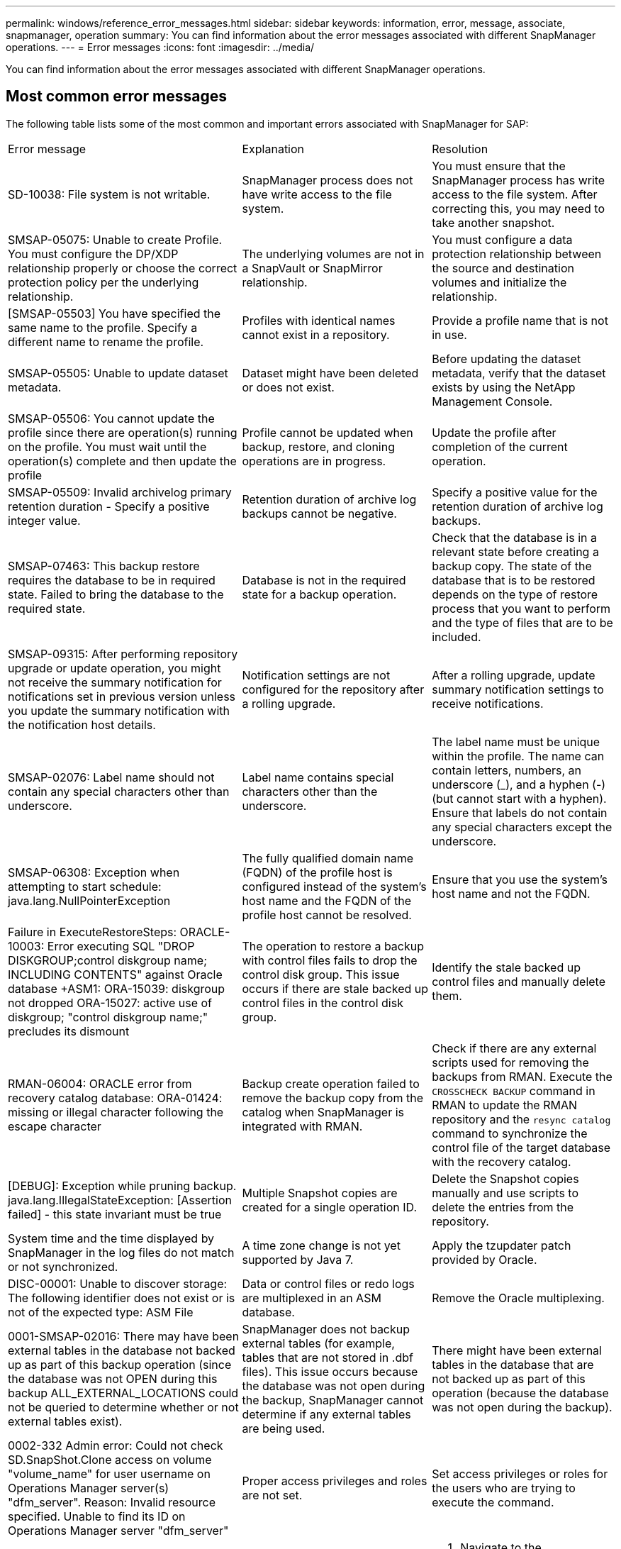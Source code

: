 ---
permalink: windows/reference_error_messages.html
sidebar: sidebar
keywords: information, error, message, associate, snapmanager, operation
summary: You can find information about the error messages associated with different SnapManager operations.
---
= Error messages
:icons: font
:imagesdir: ../media/

[.lead]
You can find information about the error messages associated with different SnapManager operations.

== Most common error messages

The following table lists some of the most common and important errors associated with SnapManager for SAP:

|===
| Error message| Explanation| Resolution
a|
SD-10038: File system is not writable.
a|
SnapManager process does not have write access to the file system.
a|
You must ensure that the SnapManager process has write access to the file system. After correcting this, you may need to take another snapshot.
a|
SMSAP-05075: Unable to create Profile. You must configure the DP/XDP relationship properly or choose the correct protection policy per the underlying relationship.
a|
The underlying volumes are not in a SnapVault or SnapMirror relationship.
a|
You must configure a data protection relationship between the source and destination volumes and initialize the relationship.
a|
[SMSAP-05503] You have specified the same name to the profile. Specify a different name to rename the profile.
a|
Profiles with identical names cannot exist in a repository.
a|
Provide a profile name that is not in use.
a|
SMSAP-05505: Unable to update dataset metadata.
a|
Dataset might have been deleted or does not exist.
a|
Before updating the dataset metadata, verify that the dataset exists by using the NetApp Management Console.
a|
SMSAP-05506: You cannot update the profile since there are operation(s) running on the profile. You must wait until the operation(s) complete and then update the profile
a|
Profile cannot be updated when backup, restore, and cloning operations are in progress.
a|
Update the profile after completion of the current operation.
a|
SMSAP-05509: Invalid archivelog primary retention duration - Specify a positive integer value.
a|
Retention duration of archive log backups cannot be negative.
a|
Specify a positive value for the retention duration of archive log backups.
a|
SMSAP-07463: This backup restore requires the database to be in required state. Failed to bring the database to the required state.
a|
Database is not in the required state for a backup operation.
a|
Check that the database is in a relevant state before creating a backup copy. The state of the database that is to be restored depends on the type of restore process that you want to perform and the type of files that are to be included.
a|
SMSAP-09315: After performing repository upgrade or update operation, you might not receive the summary notification for notifications set in previous version unless you update the summary notification with the notification host details.
a|
Notification settings are not configured for the repository after a rolling upgrade.
a|
After a rolling upgrade, update summary notification settings to receive notifications.
a|
SMSAP-02076: Label name should not contain any special characters other than underscore.
a|
Label name contains special characters other than the underscore.
a|
The label name must be unique within the profile. The name can contain letters, numbers, an underscore (_), and a hyphen (-) (but cannot start with a hyphen). Ensure that labels do not contain any special characters except the underscore.

a|
SMSAP-06308: Exception when attempting to start schedule: java.lang.NullPointerException
a|
The fully qualified domain name (FQDN) of the profile host is configured instead of the system's host name and the FQDN of the profile host cannot be resolved.
a|
Ensure that you use the system's host name and not the FQDN.
a|
Failure in ExecuteRestoreSteps: ORACLE-10003: Error executing SQL "DROP DISKGROUP;control diskgroup name; INCLUDING CONTENTS" against Oracle database +ASM1: ORA-15039: diskgroup not dropped ORA-15027: active use of diskgroup; "control diskgroup name;" precludes its dismount
a|
The operation to restore a backup with control files fails to drop the control disk group. This issue occurs if there are stale backed up control files in the control disk group.
a|
Identify the stale backed up control files and manually delete them.
a|
RMAN-06004: ORACLE error from recovery catalog database: ORA-01424: missing or illegal character following the escape character
a|
Backup create operation failed to remove the backup copy from the catalog when SnapManager is integrated with RMAN.
a|
Check if there are any external scripts used for removing the backups from RMAN. Execute the `CROSSCHECK BACKUP` command in RMAN to update the RMAN repository and the `resync catalog` command to synchronize the control file of the target database with the recovery catalog.
a|
[DEBUG]: Exception while pruning backup. java.lang.IllegalStateException: [Assertion failed] - this state invariant must be true
a|
Multiple Snapshot copies are created for a single operation ID.
a|
Delete the Snapshot copies manually and use scripts to delete the entries from the repository.
a|
System time and the time displayed by SnapManager in the log files do not match or not synchronized.
a|
A time zone change is not yet supported by Java 7.
a|
Apply the tzupdater patch provided by Oracle.
a|
DISC-00001: Unable to discover storage: The following identifier does not exist or is not of the expected type: ASM File
a|
Data or control files or redo logs are multiplexed in an ASM database.
a|
Remove the Oracle multiplexing.
a|
0001-SMSAP-02016: There may have been external tables in the database not backed up as part of this backup operation (since the database was not OPEN during this backup ALL_EXTERNAL_LOCATIONS could not be queried to determine whether or not external tables exist).
a|
SnapManager does not backup external tables (for example, tables that are not stored in .dbf files). This issue occurs because the database was not open during the backup, SnapManager cannot determine if any external tables are being used.
a|
There might have been external tables in the database that are not backed up as part of this operation (because the database was not open during the backup).
a|
0002-332 Admin error: Could not check SD.SnapShot.Clone access on volume "volume_name" for user username on Operations Manager server(s) "dfm_server". Reason: Invalid resource specified. Unable to find its ID on Operations Manager server "dfm_server"
a|
Proper access privileges and roles are not set.
a|
Set access privileges or roles for the users who are trying to execute the command.
a|
[WARN] FLOW-11011: Operation aborted [ERROR] FLOW-11008: Operation failed: Java heap space.
a|
There are more number of archive log files in the database than the maximum allowed.
a|

. Navigate to the SnapManager installation directory.
. Open the launch-java file.
. Increase the value of the `java -Xmx160m` Java heap space parameter . For example, you can modify the value from the default value of 160m to 200m as `java -Xmx200m`.

a|
SMSAP-21019: The archive log pruning failed for the destination: "E:\dest" with the reason: "ORACLE-00101: Error executing RMAN command: [DELETE NOPROMPT ARCHIVELOG 'E:\dest']
a|
Archive log pruning fails in one of the destinations. In such a scenario, SnapManager continues to prune the archive log files from the other destinations. If any files are manually deleted from the active file system, the RMAN fails to prune the archive log files from that destination.
a|
Connect to RMAN from the SnapManager host. Run the RMAN `CROSSCHECK ARCHIVELOG ALL` command and perform the pruning operation on the archive log files again.
a|
SMSAP-13032: Cannot perform operation: Archive log Prune. Root cause: RMAN Exception: ORACLE-00101: Error executing RMAN command.
a|
The archive log files are manually deleted from the archive log destinations.
a|
Connect to RMAN from the SnapManager host. Run the RMAN `CROSSCHECK ARCHIVELOG ALL` command and perform the pruning operation on the archive log files again.
a|
Unable to parse shell output: (java.util.regex.Matcher[pattern=Command complete. region=0,18 lastmatch=]) does not match (name:backup_script) Unable to parse shell output: (java.util.regex.Matcher[pattern=Command complete. region=0,25 lastmatch=]) does not match (description:backup script)

Unable to parse shell output: (java.util.regex.Matcher[pattern=Command complete. region=0,9 lastmatch=]) does not match (timeout:0)

a|
Environment variables are set not set correctly in the pre-task or post-task scripts.
a|
Check if the pre-task or post-task scripts follow the standard SnapManager plug-in structure. For additional information about using the environmental variables in the script, see xref:concept_operations_in_task_scripts.adoc[Operations in task scripts].
a|
ORA-01450: maximum key length (6398) exceeded.
a|
When you perform an upgrade from SnapManager 3.2 for SAP to SnapManager 3.3 for SAP, the upgrade operation fails with this error message. This issue might occur because of one of the following reasons:

* The block size of the tablespace in which the repository exists is less than 8k.
* The nls_length_semantics parameter is set to char.

a|
You must assign the values to the following parameters:

* block_size=8192
* nls_length=byte

After modifying the parameter values, you must restart the database.

For more information, see the Knowledge Base article 2017632.

|===

== Error messages associated with the database backup process (2000 series)

The following table lists the common errors associated with the database backup process:

|===
| Error message| Explanation| Resolution
a|
SMSAP-02066: You cannot delete or free the archive log backup "data-logs" as the backup is associated with data backup "data-logs".
a|
The archive log backup is taken along with the data files backup, and you tried to delete the archive log backup.
a|
Use the -force option to delete or free the backup.
a|
SMSAP-02067: You cannot delete, or free the archive log backup "data-logs" as the backup is associated with data backup "data-logs" and is within the assigned retention duration.
a|
The archive log backup is associated with the database backup and is within the retention period, and you tried to delete the archive log backup.
a|
Use the -force option to delete or free the backup.
a|
SMSAP-07142: Archived Logs excluded due to exclusion pattern <exclusion> pattern.
a|
You exclude some archive log files during the profile create or backup create operation.
a|
No action is required.
a|
SMSAP-07155: <count> archived log files do not exist in the active file system. These archived log files will not be included in the backup.
a|
The archive log files do not exist in the active file system during the profile create or backup create operation. These archived log files are not included in the backup.
a|
No action is required.
a|
SMSAP-07148: Archived log files are not available.
a|
No archive log files are created for the current database during the profile create or backup create operation.
a|
No action is required.
a|
SMSAP-07150: Archived log files are not found.
a|
All the archive log files are missing from the file system or excluded during the profile create or backup create operation.
a|
No action is required.
a|
SMSAP-13032: Cannot perform operation: Backup Create. Root cause: ORACLE-20001: Error trying to change state to OPEN for database instance dfcln1: ORACLE-20004: Expecting to be able to open the database without the RESETLOGS option, but oracle is reporting that the database needs to be opened with the RESETLOGS option. To keep from unexpectedly resetting the logs, the process will not continue. Please ensure that the database can be opened without the RESETLOGS option and try again.
a|
You try to back up the cloned database that was created with the -no-resetlogs option. The cloned database is not a complete database.However, you can perform SnapManager operations such as creating profiles and backups, and so on with the cloned database, but the SnapManager operations fail because the cloned database is not configured as a complete database.

a|
Recover the cloned database or convert the database into a Data Guard Standby database.
|===

== Error messages associated with the restore process (3000 series)

The following table shows the common errors associated with the restore process:

|===
| Error message| Explanation| Resolution
a|
SMSAP-03031:Restore specification is required to restore backup <variable> because the storage resources for the backup has already been freed.
a|
You attempted to restore a backup that has its storage resources freed without specifying a restore specification.
a|
Specify a restore specification.
a|
SMSAP-03032:Restore specification must contain mappings for the files to restore because the storage resources for the backup has already been freed. The files that need mappings are: <variable> from Snapshots: <variable>
a|
You attempted to restore a backup that has its storage resources freed along with a restore specification that does not contain mapping for all the files to be restored.
a|
Correct the restore specification file so that the mappings match the files to be restored.
a|
ORACLE-30028: Unable to dump log file <filename>. The file may be missing/inaccessible/corrupted. This log file will not be used for recovery.
a|
The online redo log files or archive log files cannot be used for recovery.This error occurs due to following reasons:

* The online redo log files or archived log files mentioned in the error message do not have sufficient change numbers to apply for recovery. This occurs when the database is online without any transactions. The redo log or archived log files do not have any valid change numbers that can be applied for recovery.
* The online redo log file or archived log file mentioned in the error message does not have sufficient access privileges for Oracle.
* The online redo log file or archived log file mentioned in the error message is corrupted and cannot be read by Oracle.
* The online redo log file or archived log file mentioned in the error message is not found in the path mentioned.

a|
If the file mentioned in the error message is an archived log file and if you have manually provided for recovery, ensure that the file has full access permissions to Oracle.Even if the file has full permissions, and the message continues, the archive log file does not have any change numbers to be applied for recovery, and this message can be ignored.

|===

== Error messages associated with the clone process (4000 series)

The following table shows the common errors associated with the clone process:

|===
| Error message| Explanation| Resolution
a|
SMSAP-04133: Dump destination must not exist
a|
You are using SnapManager to create new clones; however, the dump destinations to be used by the new clone already exist. SnapManager cannot create a clone if the dump destinations exist.
a|
Remove or rename the old dump destinations before you create a clone.
a|
SMSAP-13032:Cannot perform operation: Clone Create. Root cause: ORACLE-00001: Error executing SQL: [ALTER DATABASE OPEN RESETLOGS;]. The command returned: ORA-38856: cannot mark instance UNNAMED_INSTANCE_2 (redo thread 2) as enabled.
a|
The clone creation fails when you create the clone from the standby database using the following setup:

* The standby is created by using RMAN for taking the data files backup.

a|
Add the _no_recovery_through_resetlogs=TRUE parameter in the clone specification file before creating the clone. See Oracle documentation (ID 334899.1) for additional information. Ensure that you have your Oracle metalink user name and password.

a|
[INFO] Operation failed. Syntax errors in clone specification: [error: cvc-complex-type.2.4c: Expected elements 'value@http://www.example.com default@http://www.example.com' before the end of the content in element parameter@http://www.example.com]
a|
You did not provide a value for a parameter in the clone specification file.
a|
You must either provide a value for the parameter or delete that parameter if it is not required from the clone specification file.
|===

== Error messages associated with the managing profile process (5000 series)

The following table shows the common errors associated with the clone process:

|===
| Error message| Explanation| Resolution
a|
SMSAP-20600: Profile "profile1" not found in repository "repo_name". Please run "profile sync" to update your profile-to-repository mappings.
a|
The dump operation cannot be performed when profile creation fails.
a|
Use smsapsystem dump.
|===

== Error messages associated with freeing backup resources (backups 6000 series)

The following table shows the common errors associated with backup tasks:

|===
| Error message| Explanation| Resolution
a|
SMSAP-06030: Cannot remove backup because it is in use: <variable>
a|
You attempted to perform the backup free operation using commands, when the backup is mounted or is marked to be retained on an unlimited basis.
a|
Unmount the backup or change the unlimited retention policy. If clones exist, delete them.

a|
SMSAP-06045: Cannot free backup <variable> because the storage resources for the backup have already been freed
a|
You attempted to perform the backup free operation using commands, when the backup has been already freed.
a|
You cannot free the backup if it is already freed.
a|
SMSAP-06047: Only successful backups can be freed. The status of backup <ID> is <status>.
a|
You attempted to perform the backup free operation using commands, when the backup status is not successful.
a|
Try again after a successful backup.
a|
SMSAP-13082: Cannot perform operation <variable> on backup <ID> because the storage resources for the backup have been freed.
a|
Using commands, you attempted to mount a backup that has its storage resources freed.
a|
You cannot mount, clone, verify, or perform backint restore on a backup that has its storage resources freed.

|===

== Error messages associated with the rolling upgrade process (9000 series)

The following table shows the common errors associated with the rolling upgrade process:

|===
| Error message| Explanation| Resolution
a|
SMSAP-09234:Following hosts does not exist in the old repository. <hostnames>.
a|
You tried to perform rolling upgrade of a host, which does not exist in the previous repository version.
a|
Check whether the host exists in the previous repository using the repository show-repository command from the earlier version of the SnapManager CLI.
a|
SMSAP-09255:Following hosts does not exist in the new repository. <hostnames>.
a|
You tried to perform roll back of a host, which does not exist in the new repository version.
a|
Check whether the host exists in the new repository using the repository show-repository command from the later version of the SnapManager CLI.
a|
SMSAP-09256:Rollback not supported, since there exists new profiles <profilenames>.for the specified hosts <hostnames>.
a|
You tried to roll back a host that contains new profiles existing in the repository. However, these profiles did not exist in the host of the earlier SnapManager version.
a|
Delete new profiles in the later or upgraded version of SnapManager before the rollback.
a|
SMSAP-09257:Rollback not supported, since the backups <backupid> are mounted in the new hosts.
a|
You tried to roll back a later version of the SnapManager host that has mounted backups. These backups are not mounted in the earlier version of the SnapManager host.
a|
Unmount the backups in the later version of the SnapManager host, and then perform the rollback.
a|
SMSAP-09258:Rollback not supported, since the backups <backupid> are unmounted in the new hosts.
a|
You tried to roll back a later version of the SnapManager host that has backups that are being unmounted.
a|
Mount the backups in the later version of the SnapManager host, and then perform the rollback.
a|
SMSAP-09298:Cannot update this repository since it already has other hosts in the higher version. Please perform rollingupgrade for all hosts instead.
a|
You performed a rolling upgrade on a single host and then updated the repository for that host.
a|
Perform a rolling upgrade on all the hosts.
a|
SMSAP-09297: Error occurred while enabling constraints. The repository might be in inconsistent state. It is recommended to restore the backup of repository you have taken before the current operation.
a|
You attempted to perform a rolling upgrade or rollback operation if the repository database is left in an inconsistent state.
a|
Restore the repository that you backed up earlier.
|===

== Execution of operations (12,000 series)

The following table shows the common errors associated with operations:

|===
| Error message| Explanation| Resolution
a|
SMSAP-12347 [ERROR]: SnapManager server not running on host <host> and port <port>. Please run this command on a host running the SnapManager server.
a|
While setting up the profile, you entered information about the host and port. However, SnapManager cannot perform these operations because the SnapManager server is not running on the specified host and port.
a|
Enter the command on a host running the SnapManager server. You can check the port with the lsnrctl status command and see the port on which the database is running. Change the port in the backup command, if needed.

|===

== Execution of process components (13,000 series)

The following table shows the common errors associated with the process component of SnapManager:

|===
| Error message| Explanation| Resolution
a|
SMSAP-13083: Snapname pattern with value "x" contains characters other than letters, numbers, underscore, dash, and curly braces.
a|
When creating a profile, you customized the Snapname pattern; however, you included special characters that are not allowed.
a|
Remove special characters other than letters, numbers, underscore, dash, and braces.
a|
SMSAP-13084: Snapname pattern with value "x" does not contain the same number of left and right braces.
a|
When you were creating a profile, you customized the Snapname pattern; however, the left and right braces do not match.
a|
Enter matching opening and closing brackets in the Snapname pattern.
a|
SMSAP-13085: Snapname pattern with value "x" contains an invalid variable name of "y".
a|
When you were creating a profile, you customized the Snapname pattern; however, you included a variable that is not allowed.
a|
Remove the offending variable. To see a list of acceptable variables, see xref:concept_snapshot_copy_naming.adoc[Snapshot copy naming].
a|
SMSAP-13086 Snapname pattern with value "x" must contain variable "smid".
a|
When you were creating a profile, you customized the Snapname pattern; however, you omitted the required smid variable.
a|
Insert the required smid variable.
|===

== Error messages associated with SnapManager Utilities (14,000 series)

The following table shows the common errors associated with SnapManager utilities:

|===
| Error message| Explanation| Resolution
a|
SMSAP-14501: Mail ID cannot be blank.
a|
You did not enter the email address.
a|
Enter a valid email address.
a|
SMSAP-14502: Mail subject cannot be blank.
a|
You did not enter the email subject.
a|
Enter the appropriate email subject.
a|
SMSAP-14506: Mail server field cannot be blank.
a|
You did not enter the email server host name or IP address.
a|
Enter the valid mail server host name or IP address.
a|
SMSAP-14507: Mail Port field cannot be blank.
a|
You did not enter the email port number.
a|
Enter the email server port number.
a|
SMSAP-14508: From Mail ID cannot be blank.
a|
You did not enter the sender's email address.
a|
Enter a valid sender's email address.
a|
SMSAP-14509: Username cannot be blank.
a|
You enabled authentication and did not provide the user name.
a|
Enter the email authentication user name.
a|
SMSAP-14510: Password cannot be blank. Please enter the password.
a|
You enabled authentication and did not provide the password.
a|
Enter the email authentication password.
a|
SMSAP-14550: Email status <success/failure>.
a|
The port number, mail server, or receiver's email address is invalid.
a|
Provide proper values during email configuration.
a|
SMSAP-14559: Sending email notification failed: <error>.
a|
This could be due to invalid port number, invalid mail server, or invalid receiver's mail address.
a|
Provide proper values during email configuration.
a|
SMSAP-14560: Notification failed: Notification configuration is not available.
a|
Notification sending failed, because notification configuration is not available.
a|
Add notification configuration.
a|
SMSAP-14565: Invalid time format. Please enter time format in HH:mm.
a|
You have entered time in an incorrect format.
a|
Enter the time in the format: hh:mm.
a|
SMSAP-14566: Invalid date value. Valid date range is 1-31.
a|
The date configured is incorrect.
a|
Date should be in the range from 1 through 31.
a|
SMSAP-14567: Invalid day value. Valid day range is 1-7.
a|
The day configured is incorrect.
a|
Enter the day range from 1 through 7.
a|
SMSAP-14569: Server failed to start Summary Notification schedule.
a|
The SnapManager server got shut down due to unknown reasons.
a|
Start the SnapManager server.
a|
SMSAP-14570: Summary Notification not available.
a|
You have not configured summary notification.
a|
Configure the summary notification.
a|
SMSAP-14571: Both profile and summary notification cannot be enable.
a|
You have selected both the profile and summary notification options.
a|
Enable either the profile notification or summary notification.
a|
SMSAP-14572: Provide success or failure option for notification.
a|
You have not enabled the success or failure options.
a|
You must select either success or failure option or both.
|===
*Related information*

xref:concept_snapshot_copy_naming.adoc[Snapshot copy naming]
